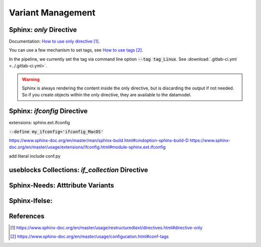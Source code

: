 ##################
Variant Management
##################


Sphinx: `only` Directive
========================

Documentation: `How to use only directive`_.

You can use a few mechanism to set tags, see `How to use tags`_.

In the pipeline, we currently set the tag via command line option :code:`--tag tag_Linux`.
See :download:`.gitlab-ci.yml <../.gitlab-ci.yml>`.

.. example:: `only` directive

   .. only:: tag_Windows

      We are building currently for `Windows`.

   .. only:: tag_MacOS

      We are building currently for `MacOS`.

   .. only:: tag_Linux

      We are building currently for `Linux`.

.. warning::

   Sphinx is always rendering the content inside the only directive,
   but is discarding the output if not needed.
   So if you create objects within the only directive, they are available to the datamodel.


Sphinx: `ifconfig` Directive
============================

extensions: sphinx.ext.ifconfig


:code:`--define my_ifconfig='ifconfig_MacOS'`

https://www.sphinx-doc.org/en/master/man/sphinx-build.html#cmdoption-sphinx-build-D
https://www.sphinx-doc.org/en/master/usage/extensions/ifconfig.html#module-sphinx.ext.ifconfig

add literal include conf.py

.. example:: `ifconfig` directive

   .. ifconfig:: my_ifconfig == "ifconfig_Windows"

      We are building currently for `Windows`.

   .. ifconfig:: my_ifconfig == "ifconfig_MacOS"

      We are building currently for `MacOS`.

   .. ifconfig:: my_ifconfig == "ifconfig_Linux"

      We are building currently for `Linux`.


useblocks Collections: `if_collection` Directive
================================================


Sphinx-Needs: Atttribute Variants
=================================


Sphinx-Ifelse:
==============



References
==========

.. target-notes::

.. _`How to use only directive` : https://www.sphinx-doc.org/en/master/usage/restructuredtext/directives.html#directive-only

.. _`How to use tags` : https://www.sphinx-doc.org/en/master/usage/configuration.html#conf-tags

